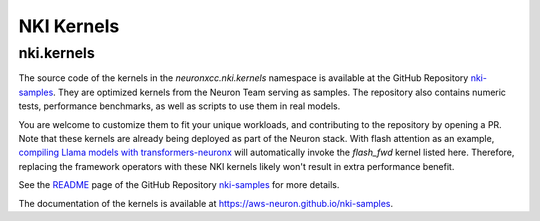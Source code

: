 NKI Kernels
==============

.. _nki_kernels:

nki.kernels
-------------

The source code of the kernels in the `neuronxcc.nki.kernels` namespace 
is available at the GitHub Repository `nki-samples <https://github.com/aws-neuron/nki-samples>`_. 
They are optimized kernels from the Neuron Team serving as samples. The repository also contains
numeric tests, performance benchmarks, as well as scripts to use them in real models.

You are welcome to customize them to fit your unique workloads, and contributing to the repository by opening a PR. 
Note that these kernels are already being deployed as part of the Neuron stack. With flash attention as an example,
`compiling Llama models with transformers-neuronx <https://awsdocs-neuron.readthedocs-hosted.com/en/latest/libraries/transformers-neuronx/transformers-neuronx-developer-guide.html>`_
will automatically invoke the `flash_fwd` kernel listed here. Therefore, replacing the framework operators with these 
NKI kernels likely won't result in extra performance benefit.

See the `README <https://github.com/aws-neuron/nki-samples>`_ page 
of the GitHub Repository `nki-samples <https://github.com/aws-neuron/nki-samples>`_ for more details.

The documentation of the kernels is available at https://aws-neuron.github.io/nki-samples.
